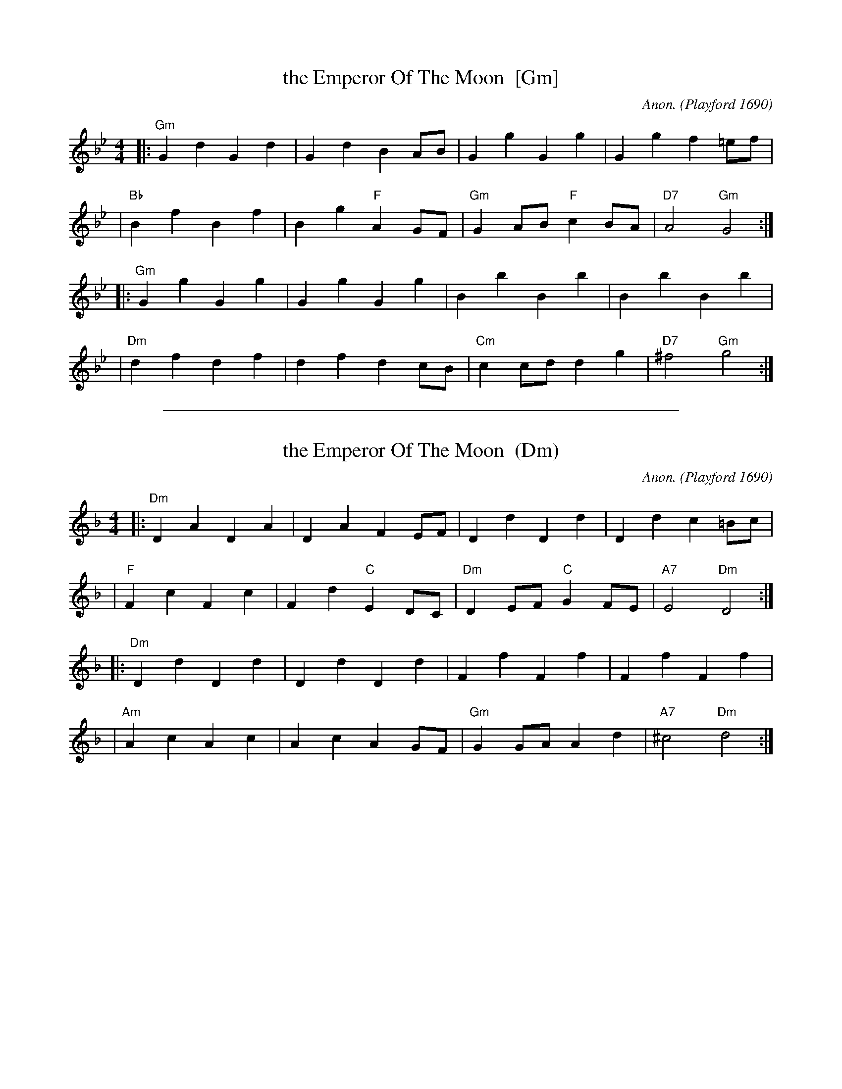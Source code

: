 
X: 1
T: the Emperor Of The Moon  [Gm]
C: Anon.
O: Playford 1690
%C: attr. Richard Motley
M: 4/4
L: 1/4
%Q: 1/2=110
S: Playford, Dancing Master,8th Ed,1690.
Z: 2011 John Chambers <jc:trillian.mit.edu>
H: The play by the same name, by Aphra Behn, was first published in 1687.
K: Gm
|: "Gm"Gd Gd | Gd BA/B/ | Gg Gg | Gg f=e/f/ |
|  "Bb"Bf Bf | Bg "F"AG/F/ | "Gm"GA/B/ "F"cB/A/ | "D7"A2 "Gm"G2 :|
|: "Gm"Gg Gg | Gg Gg | Bb Bb | Bb Bb |
|  "Dm"df df | df dc/B/ | "Cm"cc/d/ dg | "D7"^f2 "Gm"g2 :|


%%sep 5 1 500

X: 2
T: the Emperor Of The Moon  (Dm)
C: Anon.
O: Playford 1690
%C: attr. Richard Motley
M: 4/4
L: 1/4
%Q: 1/2=110
S: Playford, Dancing Master,8th Ed,1690.
Z: 2011 John Chambers <jc:trillian.mit.edu>
H: The play by the same name, by Aphra Behn, was first published in 1687.
K: Dm
|: "Dm"DA DA | DA FE/F/ | Dd Dd | Dd c=B/c/ |
|  "F"Fc Fc | Fd "C"ED/C/ | "Dm"DE/F/ "C"GF/E/ | "A7"E2 "Dm"D2 :|
|: "Dm"Dd Dd | Dd Dd | Ff Ff | Ff Ff |
|  "Am"Ac Ac | Ac AG/F/ | "Gm"GG/A/ Ad | "A7"^c2 "Dm"d2 :|
